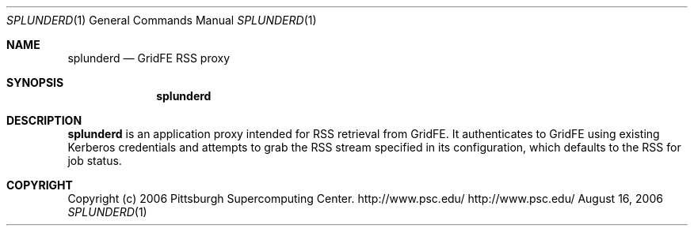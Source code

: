 .\" $Id$
.Dd August 16, 2006
.Dt SPLUNDERD 1
.ds volume Pittsburgh Supercomputing Center
.Os http://www.psc.edu/
.Sh NAME
.Nm splunderd
.Nd GridFE RSS proxy
.Sh SYNOPSIS
.Nm splunderd
.Sh DESCRIPTION
.Nm
is an application proxy intended for RSS retrieval from
GridFE.
It authenticates to GridFE using existing Kerberos credentials
and attempts to grab the RSS stream specified in its
configuration, which defaults to the RSS for job status.
.\" .Sh FILES
.\" .Bl -tag -width Pa -compact
.\" .It Pa ~/.splunder
.\" .Nm
.\" configuration file
.\" .El
.Sh COPYRIGHT
Copyright
.Pq c
2006 Pittsburgh Supercomputing Center.
http://www.psc.edu/
